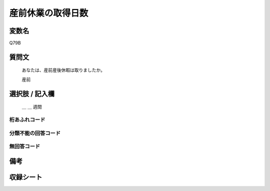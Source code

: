 .. title:: Q79B
.. rst-class:: item
====================================================================================================
産前休業の取得日数
====================================================================================================

.. rst-class:: varname
変数名
==================

Q79B

.. rst-class:: question
質問文
==================


   あなたは、産前産後休暇は取りましたか。

   産前



.. rst-class:: answer
選択肢 / 記入欄
======================

  ＿ ＿ 週間



.. rst-class:: overflow
桁あふれコード
-------------------------------



.. rst-class:: not_available
分類不能の回答コード
-------------------------------------



.. rst-class:: not_available
無回答コード
-------------------------------------



.. rst-class:: bikou
備考
==================



.. rst-class:: include_sheet
収録シート
=======================================
.. hlist::
   :columns: 3


   * p2_1

   * p3_1

   * p4_1

   * p5a_1

   * p6_1

   * p7_1

   * p8_1

   * p9_1

   * p10_1

   * p11ab_1

   * p12_1

   * p13_1

   * p14_1

   * p15_1

   * p16abc_1

   * p17_1

   * p18_1

   * p19_1

   * p20_1

   * p21abcd_1

   * p22_1

   * p23_1

   * p24_1

   * p25_1

   * p26_1




.. index:: Q79B
